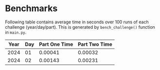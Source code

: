 * Benchmarks
Following table contains average time in seconds over 100 runs of each challenge (year/day/part). This is generated by ~bench_challenge()~ function in ~main.py~.

|------+-----+---------------+---------------|
| Year | Day | Part One Time | Part Two Time |
|------+-----+---------------+---------------|
| 2024 |  01 |       0.00041 |       0.00032 |
| 2024 |  02 |       0.00143 |       0.00231 |
|------+-----+---------------+---------------|
